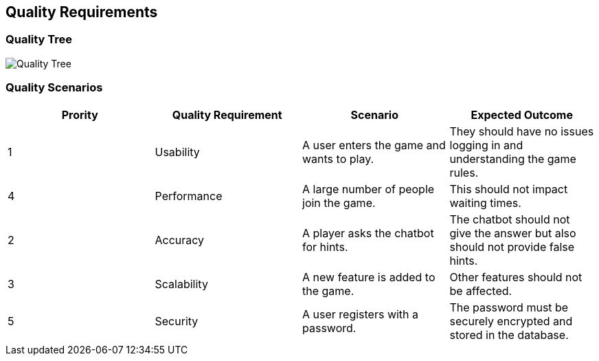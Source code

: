ifndef::imagesdir[:imagesdir: ../images]

== Quality Requirements

=== Quality Tree
image:10_quality_tree.png["Quality Tree"]

ifdef::arc42help[]
[role="arc42help"]
****
.Content
The quality tree (as defined in ATAM – Architecture Tradeoff Analysis Method) with quality/evaluation scenarios as leafs.

.Motivation
The tree structure with priorities provides an overview for a sometimes large number of quality requirements.

.Form
The quality tree is a high-level overview of the quality goals and requirements:

* tree-like refinement of the term "quality". Use "quality" or "usefulness" as a root
* a mind map with quality categories as main branches

In any case the tree should include links to the scenarios of the following section.


****
endif::arc42help[]

=== Quality Scenarios

[options="header"]
|===
| Prority | Quality Requirement | Scenario | Expected Outcome

| 1
| Usability
| A user enters the game and wants to play.
| They should have no issues logging in and understanding the game rules.

| 4
| Performance
| A large number of people join the game.
| This should not impact waiting times.

| 2
| Accuracy
| A player asks the chatbot for hints.
| The chatbot should not give the answer but also should not provide false hints.

| 3
| Scalability
| A new feature is added to the game.
| Other features should not be affected.

| 5
| Security
| A user registers with a password.
| The password must be securely encrypted and stored in the database.
|===

ifdef::arc42help[]
[role="arc42help"]
****
.Contents
Concretization of (sometimes vague or implicit) quality requirements using (quality) scenarios.

These scenarios describe what should happen when a stimulus arrives at the system.

For architects, two kinds of scenarios are important:

* Usage scenarios (also called application scenarios or use case scenarios) describe the system’s runtime reaction to a certain stimulus. This also includes scenarios that describe the system’s efficiency or performance. Example: The system reacts to a user’s request within one second.
* Change scenarios describe a modification of the system or of its immediate environment. Example: Additional functionality is implemented or requirements for a quality attribute change.

.Motivation
Scenarios make quality requirements concrete and allow to
more easily measure or decide whether they are fulfilled.

Especially when you want to assess your architecture using methods like
ATAM you need to describe your quality goals (from section 1.2)
more precisely down to a level of scenarios that can be discussed and evaluated.

.Form
Tabular or free form text.
****
endif::arc42help[]
